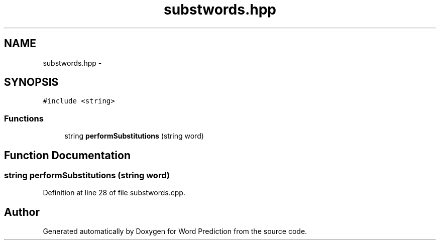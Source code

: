 .TH "substwords.hpp" 3 "26 Nov 2012" "Word Prediction" \" -*- nroff -*-
.ad l
.nh
.SH NAME
substwords.hpp \- 
.SH SYNOPSIS
.br
.PP
\fC#include <string>\fP
.br

.SS "Functions"

.in +1c
.ti -1c
.RI "string \fBperformSubstitutions\fP (string word)"
.br
.in -1c
.SH "Function Documentation"
.PP 
.SS "string performSubstitutions (string word)"
.PP
Definition at line 28 of file substwords.cpp.
.SH "Author"
.PP 
Generated automatically by Doxygen for Word Prediction from the source code.
